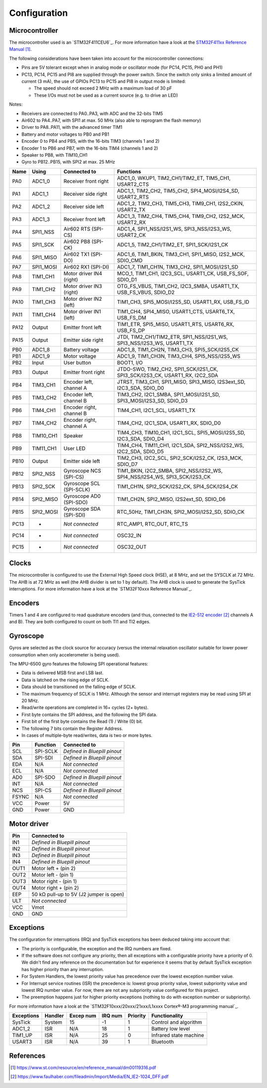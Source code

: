 *************
Configuration
*************


Microcontroller
===============

The microcontroller used is an `STM32F411CEU6`_. For more information have a
look at the `STM32F411xx Reference Manual`_.

The following considerations have been taken into account for the
microcontroller connections:

- Pins are 5V tolerant except when in analog mode or oscillator mode (for PC14,
  PC15, PH0 and PH1)
- PC13, PC14, PC15 and PI8 are supplied through the power switch. Since the
  switch only sinks a limited amount of current (3 mA), the use of GPIOs PC13
  to PC15 and PI8 in output mode is limited:

  - The speed should not exceed 2 MHz with a maximum load of 30 pF
  - These I/Os must not be used as a current source (e.g. to drive an LED)

Notes:

- Receivers are connected to PA0..PA3, with ADC and the 32-bits TIM5
- Air602 to PA4..PA7, with SPI1 at max. 50 MHx (also able to reprogram the flash memory)
- Driver to PA8..PA11, with the advanced timer TIM1
- Battery and motor voltages to PB0 and PB1
- Encoder 0 to PB4 and PB5, with the 16-bits TIM3 (channels 1 and 2)
- Encoder 1 to PB6 and PB7, with the 16-bits TIM4 (channels 1 and 2)
- Speaker to PB8, with TIM10_CH1
- Gyro to PB12..PB15, with SPI2 at max. 25 MHz

=========  ===========  ================================  =============================================================================
Name       Using        Connected to                      Functions
=========  ===========  ================================  =============================================================================
PA0        ADC1_0       Receiver front right              ADC1_0, WKUP1, TIM2_CH1/TIM2_ET, TIM5_CH1, USART2_CTS
PA1        ADC1_1       Receiver side right               ADC1_1, TIM2_CH2, TIM5_CH2, SPI4_MOSI/I2S4_SD, USART2_RTS
PA2        ADC1_2       Receiver side left                ADC1_2, TIM2_CH3, TIM5_CH3, TIM9_CH1, I2S2_CKIN, USART2_TX
PA3        ADC1_3       Receiver front left               ADC1_3, TIM2_CH4, TIM5_CH4, TIM9_CH2, I2S2_MCK, USART2_RX
PA4        SPI1_NSS     Air602 RTS (SPI-CS)               ADC1_4, SPI1_NSS/I2S1_WS, SPI3_NSS/I2S3_WS, USART2_CK
PA5        SPI1_SCK     Air602 PB8 (SPI-CK)               ADC1_5, TIM2_CH1/TIM2_ET, SPI1_SCK/I2S1_CK
PA6        SPI1_MISO    Air602 TX1 (SPI-DO)               ADC1_6, TIM1_BKIN, TIM3_CH1, SPI1_MISO, I2S2_MCK, SDIO_CMD
PA7        SPI1_MOSI    Air602 RX1 (SPI-DI)               ADC1_7, TIM1_CH1N, TIM3_CH2, SPI1_MOSI/I2S1_SD
PA8        TIM1_CH1     Motor driver IN4 (right)          MCO_1, TIM1_CH1, I2C3_SCL, USART1_CK, USB_FS_SOF, SDIO_D1
PA9        TIM1_CH2     Motor driver IN3 (right)          OTG_FS_VBUS, TIM1_CH2, I2C3_SMBA, USART1_TX, USB_FS_VBUS, SDIO_D2
PA10       TIM1_CH3     Motor driver IN2 (left)           TIM1_CH3, SPI5_MOSI/I2S5_SD, USART1_RX, USB_FS_ID
PA11       TIM1_CH4     Motor driver IN1 (left)           TIM1_CH4, SPI4_MISO, USART1_CTS, USART6_TX, USB_FS_DM
PA12       Output       Emitter front left                TIM1_ETR, SPI5_MISO, USART1_RTS, USART6_RX, USB_FS_DP
PA15       Output       Emitter side right                JTDI, TIM2_CH1/TIM2_ETR, SPI1_NSS/I2S1_WS, SPI3_NSS/I2S3_WS, USART1_TX
PB0        ADC1_8       Battery voltage                   ADC1_8, TIM1_CH2N, TIM3_CH3, SPI5_SCK/I2S5_CK
PB1        ADC1_9       Motor voltage                     ADC1_9, TIM1_CH3N, TIM3_CH4, SPI5_NSS/I2S5_WS
PB2        Input        User button                       BOOT1, I/O
PB3        Output       Emitter front right               JTDO-SWO, TIM2_CH2, SPI1_SCK/I2S1_CK, SPI3_SCK/I2S3_CK, USART1_RX, I2C2_SDA
PB4        TIM3_CH1     Encoder left, channel A           JTRST, TIM3_CH1, SPI1_MISO, SPI3_MISO, I2S3ext_SD, I2C3_SDA, SDIO_D0
PB5        TIM3_CH2     Encoder left, channel B           TIM3_CH2, I2C1_SMBA, SPI1_MOSI/I2S1_SD, SPI3_MOSI/I2S3_SD, SDIO_D3
PB6        TIM4_CH1     Encoder right, channel B          TIM4_CH1, I2C1_SCL, USART1_TX
PB7        TIM4_CH2     Encoder right, channel A          TIM4_CH2, I2C1_SDA, USART1_RX, SDIO_D0
PB8        TIM10_CH1    Speaker                           TIM4_CH3, TIM10_CH1, I2C1_SCL, SPI5_MOSI/I2S5_SD, I2C3_SDA, SDIO_D4
PB9        TIM11_CH1    User LED                          TIM4_CH4, TIM11_CH1, I2C1_SDA, SPI2_NSS/I2S2_WS, I2C2_SDA, SDIO_D5
PB10       Output       Emitter side left                 TIM2_CH3, I2C2_SCL, SPI2_SCK/I2S2_CK, I2S3_MCK, SDIO_D7
PB12       SPI2_NSS     Gyroscope NCS (SPI-CS)            TIM1_BKIN, I2C2_SMBA, SPI2_NSS/I2S2_WS, SPI4_NSS/I2S4_WS, SPI3_SCK/I2S3_CK
PB13       SPI2_SCK     Gyroscope SCL (SPI-SCLK)          TIM1_CH1N, SPI2_SCK/I2S2_CK, SPI4_SCK/I2S4_CK
PB14       SPI2_MISO    Gyroscope AD0 (SPI-SDO)           TIM1_CH2N, SPI2_MISO, I2S2ext_SD, SDIO_D6
PB15       SPI2_MOSI    Gyroscope SDA (SPI-SDI)           RTC_50Hz, TIM1_CH3N, SPI2_MOSI/I2S2_SD, SDIO_CK
PC13       -            *Not connected*                   RTC_AMP1, RTC_OUT, RTC_TS
PC14       -            *Not connected*                   OSC32_IN
PC15       -            *Not connected*                   OSC32_OUT
=========  ===========  ================================  =============================================================================


Clocks
======

The microcontroller is configured to use the External High Speed clock (HSE),
at 8 MHz, and set the SYSCLK at 72 MHz. The AHB is at 72 MHz as well (the AHB
divider is set to 1 by default). The AHB clock is used to generate the SysTick
interruptions. For more information have a look at the `STM32F10xxx Reference
Manual`_.


Encoders
========

Timers 1 and 4 are configured to read quadrature encoders (and thus, connected
to the `IE2-512 encoder`_ channels A and B). They are both configured to count
on both TI1 and TI2 edges.


Gyroscope
=========

Gyros are selected as the clock source for accuracy (versus the internal
relaxation oscillator suitable for lower power consumption when only
accelerometer is being used).

The MPU-6500 gyro features the following SPI operational features:

- Data is delivered MSB first and LSB last.
- Data is latched on the rising edge of SCLK.
- Data should be transitioned on the falling edge of SCLK.
- The maximum frequency of SCLK is 1 MHz. Although the sensor and interrupt
  registers may be read using SPI at 20 MHz.
- Read/write operations are completed in 16+ cycles (2+ bytes).
- First byte contains the SPI address, and the following the SPI data.
- First bit of the first byte contains the Read (1) / Write (0) bit.
- The following 7 bits contain the Register Address.
- In cases of multiple-byte read/writes, data is two or more bytes.

=====  ========  ==============================
Pin    Function  Connected to
=====  ========  ==============================
SCL    SPI-SCLK  *Defined in Bluepill pinout*
SDA    SPI-SDI   *Defined in Bluepill pinout*
EDA    N/A       *Not connected*
ECL    N/A       *Not connected*
AD0    SPI-SDO   *Defined in Bluepill pinout*
INT    N/A       *Not connected*
NCS    SPI-CS    *Defined in Bluepill pinout*
FSYNC  N/A       *Not connected*
VCC    Power     5V
GND    Power     GND
=====  ========  ==============================


Motor driver
============

====  ========================================
Pin   Connected to
====  ========================================
IN1   *Defined in Bluepill pinout*
IN2   *Defined in Bluepill pinout*
IN3   *Defined in Bluepill pinout*
IN4   *Defined in Bluepill pinout*
OUT1  Motor left + (pin 2)
OUT2  Motor left - (pin 1)
OUT3  Motor right - (pin 1)
OUT4  Motor right + (pin 2)
EEP   50 kΩ pull-up to 5V (J2 jumper is open)
ULT   *Not connected*
VCC   Vmot
GND   GND
====  ========================================


Exceptions
==========

The configuration for interruptions (IRQ) and SysTick exceptions has been
deduced taking into account that:

- The priority is configurable, the exception and the IRQ numbers are fixed.

- If the software does not configure any priority, then all exceptions with a
  configurable priority have a priority of 0. We didn't find any reference on
  the documentation but for experience it seems that by default SysTick
  exception has higher priority than any interruption.

- For System Handlers, the lowest priority value has precedence over the
  lowest exception number value.

- For Interrupt service routines (ISR) the precedence is: lowest group priority
  value, lowest subpriority value and lowest IRQ number value. For now, there
  are not any subpriority value configured for this project.

- The preemption happens just for higher priority exceptions (nothing to do
  with exception number or subpriority).

For more information have a look at the `STM32F10xxx/20xxx/21xxx/L1xxxx
Cortex®-M3 programming manual`_.

==========  ========  =========  =======  ========  ======================
Exceptions  Handler   Excep num  IRQ num  Priority  Functionality
==========  ========  =========  =======  ========  ======================
SysTick     System    15         -1       1         Control and algorithm
ADC1_2      ISR       N/A        18       1         Battery low level
TIM1_UP     ISR       N/A        25       0         Infrared state machine
USART3      ISR       N/A        39       1         Bluetooth
==========  ========  =========  =======  ========  ======================


References
==========

.. target-notes::

.. _`HC-05 serial bluetooth`:
   https://athena-robots.readthedocs.io/en/latest/hc05_bluetooth.html
.. _`STM32F405RGT6`:
   https://www.st.com/resource/en/datasheet/stm32f411ce.pdf
.. _`STM32F411xx reference manual`:
   https://www.st.com/resource/en/reference_manual/dm00119316.pdf
.. _`IE2-512 encoder`:
   https://www.faulhaber.com/fileadmin/Import/Media/EN_IE2-1024_DFF.pdf
